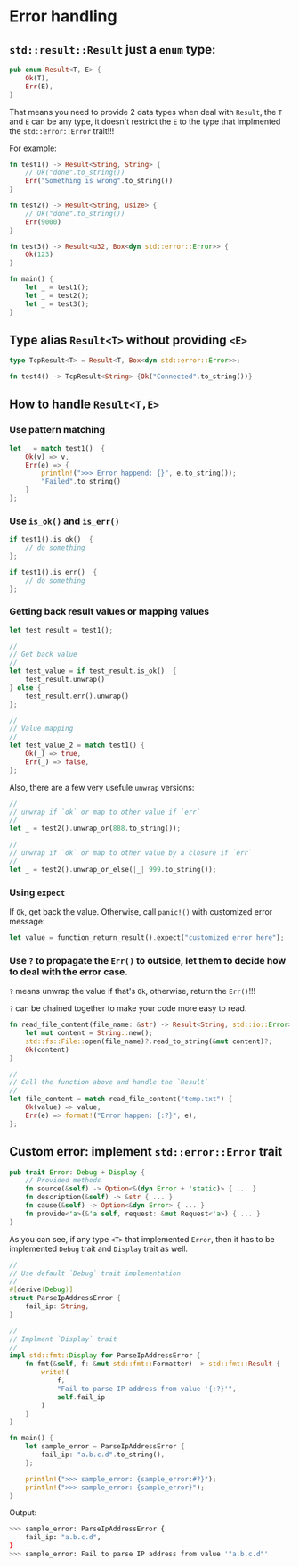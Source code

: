 * Error handling

** =std::result::Result= just a =enum= type:

#+BEGIN_SRC rust
  pub enum Result<T, E> {
      Ok(T),
      Err(E),
  }
#+END_SRC

That means you need to provide 2 data types when deal with =Result=, the =T= and =E= can be any type, it doesn't restrict the =E= to the type that implmented the =std::error::Error= trait!!!

For example:

#+BEGIN_SRC rust
  fn test1() -> Result<String, String> {
      // Ok("done".to_string())
      Err("Something is wrong".to_string())
  }

  fn test2() -> Result<String, usize> {
      // Ok("done".to_string())
      Err(9000)
  }

  fn test3() -> Result<u32, Box<dyn std::error::Error>> {
      Ok(123)
  }

  fn main() {
      let _ = test1();
      let _ = test2();
      let _ = test3();
  }

#+END_SRC


** Type alias =Result<T>= without providing =<E>=

#+BEGIN_SRC rust
  type TcpResult<T> = Result<T, Box<dyn std::error::Error>>;

  fn test4() -> TcpResult<String> {Ok("Connected".to_string())}
#+END_SRC


** How to handle =Result<T,E>=

*** Use pattern matching

#+BEGIN_SRC rust
  let _ = match test1()  {
      Ok(v) => v,
      Err(e) => {
          println!(">>> Error happend: {}", e.to_string());
          "Failed".to_string()
      }
  };
#+END_SRC


*** Use =is_ok()= and =is_err()=

#+BEGIN_SRC rust
  if test1().is_ok()  {
      // do something
  };

  if test1().is_err()  {
      // do something
  };
#+END_SRC


*** Getting back result values or mapping values

#+BEGIN_SRC rust
  let test_result = test1();

  //
  // Get back value
  //
  let test_value = if test_result.is_ok()  {
      test_result.unwrap()
  } else {
      test_result.err().unwrap()
  };

  //
  // Value mapping
  //
  let test_value_2 = match test1() {
      Ok(_) => true,
      Err(_) => false,
  };
#+END_SRC


Also, there are a few very usefule =unwrap= versions:

#+BEGIN_SRC rust
  //
  // unwrap if `ok` or map to other value if `err`
  //
  let _ = test2().unwrap_or(888.to_string());

  //
  // unwrap if `ok` or map to other value by a closure if `err`
  //
  let _ = test2().unwrap_or_else(|_| 999.to_string());
#+END_SRC


*** Using =expect=

If =Ok=, get back the value. Otherwise, call =panic!()= with customized error message:

#+BEGIN_SRC rust
  let value = function_return_result().expect("customized error here");
#+END_SRC


*** Use =?= to propagate the =Err()= to outside, let them to decide how to deal with the error case.

=?= means unwrap the value if that's =Ok=, otherwise, return the =Err()=!!!

=?= can be chained together to make your code more easy to read.

#+BEGIN_SRC rust
  fn read_file_content(file_name: &str) -> Result<String, std::io::Error> {
      let mut content = String::new();
      std::fs::File::open(file_name)?.read_to_string(&mut content)?;
      Ok(content)
  }

  //
  // Call the function above and handle the `Result`
  //
  let file_content = match read_file_content("temp.txt") {
      Ok(value) => value,
      Err(e) => format!("Error happen: {:?}", e),
  };
#+END_SRC



** Custom error: implement =std::error::Error= trait

#+BEGIN_SRC rust
  pub trait Error: Debug + Display {
      // Provided methods
      fn source(&self) -> Option<&(dyn Error + 'static)> { ... }
      fn description(&self) -> &str { ... }
      fn cause(&self) -> Option<&dyn Error> { ... }
      fn provide<'a>(&'a self, request: &mut Request<'a>) { ... }
  }
#+END_SRC

As you can see, if any type =<T>= that implemented =Error=, then it has to be implemented =Debug= trait and =Display= trait as well.


#+BEGIN_SRC rust
  //
  // Use default `Debug` trait implementation
  //
  #[derive(Debug)]
  struct ParseIpAddressError {
      fail_ip: String,
  }

  //
  // Implment `Display` trait
  //
  impl std::fmt::Display for ParseIpAddressError {
      fn fmt(&self, f: &mut std::fmt::Formatter) -> std::fmt::Result {
          write!(
              f,
              "Fail to parse IP address from value '{:?}'",
              self.fail_ip
          )
      }
  }

  fn main() {
      let sample_error = ParseIpAddressError {
          fail_ip: "a.b.c.d".to_string(),
      };

      println!(">>> sample_error: {sample_error:#?}");
      println!(">>> sample_error: {sample_error}");
  }
#+END_SRC

Output:

#+BEGIN_SRC bash
  >>> sample_error: ParseIpAddressError {
      fail_ip: "a.b.c.d",
  }
  >>> sample_error: Fail to parse IP address from value '"a.b.c.d"'
#+END_SRC

